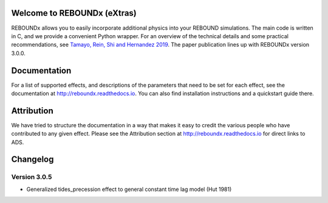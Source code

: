 .. image:: http://img.shields.io/badge/REBOUNDx-v3.0.5-green.svg?style=flat
    :target: http://reboundx.readthedocs.org
.. image:: https://badge.fury.io/py/reboundx.svg
    :target: https://badge.fury.io/py/reboundx
.. image:: https://travis-ci.org/dtamayo/reboundx.svg?branch=master
    :target: https://travis-ci.org/dtamayo/reboundx
.. image:: https://coveralls.io/repos/dtamayo/reboundx/badge.svg?branch=master&service=github 
    :target: https://coveralls.io/github/dtamayo/reboundx?branch=master
.. image:: http://img.shields.io/badge/license-GPL-green.svg?style=flat 
    :target: https://github.com/dtamayo/reboundx/blob/master/LICENSE
.. image:: https://readthedocs.org/projects/pip/badge/?version=latest
    :target: http://reboundx.readthedocs.org/
.. image:: http://img.shields.io/badge/arXiv-1908.05634-green.svg?style=flat 
    :target: http://arxiv.org/abs/1908.05634
.. image:: https://img.shields.io/badge/launch-binder-ff69b4.svg?style=flat
    :target: http://mybinder.org/repo/dtamayo/reboundx

Welcome to REBOUNDx (eXtras)
============================

REBOUNDx allows you to easily incorporate additional physics into your REBOUND simulations.
The main code is written in C, and we provide a convenient Python wrapper.
For an overview of the technical details and some practical recommendations, see `Tamayo, Rein, Shi and Hernandez 2019 <http://arxiv.org/abs/1908.05634>`_.
The paper publication lines up with REBOUNDx version 3.0.0.

Documentation
=============

For a list of supported effects, and descriptions of the parameters that need to be set for each effect, see the documentation at `http://reboundx.readthedocs.io <http://reboundx.readthedocs.io>`_.
You can also find installation instructions and a quickstart guide there.

Attribution
===========

We have tried to structure the documentation in a way that makes it easy to credit the various people who have contributed to any given effect.
Please see the Attribution section at `http://reboundx.readthedocs.io <http://reboundx.readthedocs.io>`_ for direct links to ADS.

Changelog
=========

Version 3.0.5
-------------

* Generalized tides_precession effect to general constant time lag model (Hut 1981)
